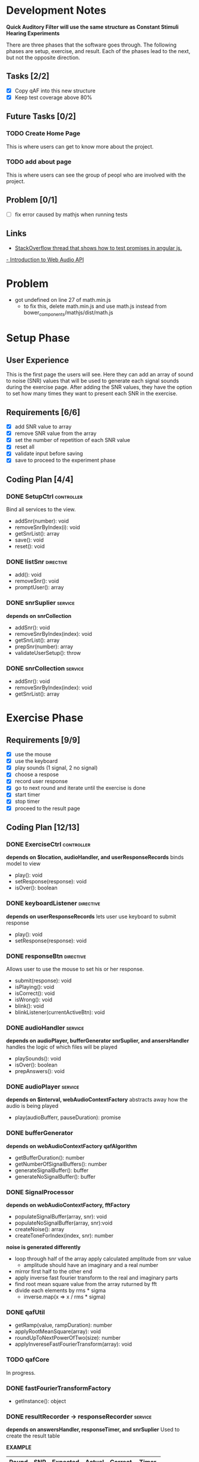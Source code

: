 * Development Notes
*Quick Auditory Filter will use the same structure as Constant Stimuli Hearing Experiments*

There are three phases that the software goes through. The following phases are setup, exercise, and result. Each of the
phases lead to the next, but not the opposite direction. 

** Tasks [2/2]
- [X] Copy qAF into this new structure
- [X] Keep test coverage above 80%

** Future Tasks [0/2]
*** TODO Create Home Page
This is where users can get to know more about the project.

*** TODO add about page
This is where users can see the group of peopl who are involved with the project.

** Problem [0/1]
- [ ] fix error caused by mathjs when running tests

** Links
- [[http://stackoverflow.com/questions/23267837/testing-immediately-resolved-defer-with-jasmine#23267838][StackOverflow thread that shows how to test promises in angular js.]]
[[http://www.html5rocks.com/en/tutorials/webaudio/intro/][- Introduction to Web Audio API]]

* Problem
- got undefined on line 27 of math.min.js
  - to fix this, delete math.min.js and use math.js instead from bower_components/mathjs/dist/math.js

* Setup Phase
** User Experience
This is the first page the users will see. Here they can add an array of sound to noise (SNR) values that will be 
used to generate each signal sounds during the exercise page. After adding the SNR values, they have the option to
set how many times they want to present each SNR in the exercise.

** Requirements [6/6]
+ [X] add SNR value to array
+ [X] remove SNR value from the array 
+ [X] set the number of repetition of each SNR value
+ [X] reset all
+ [X] validate input before saving 
+ [X] save to proceed to the experiment phase

** Coding Plan [4/4]
*** DONE SetupCtrl                                             :controller:
CLOSED: [2016-01-22 Fri 10:05]
Bind all services to the view.
+ addSnr(number): void
+ removeSnrByIndex(i): void
+ getSnrList(): array
+ save(): void
+ reset(): void

*** DONE listSnr                                                :directive:
CLOSED: [2016-01-22 Fri 09:19]
+ add(): void
+ removeSnr(): void
+ promptUser(): array

*** DONE snrSuplier                                               :service:
CLOSED: [2016-01-22 Fri 10:05]
*depends on snrCollection*
+ addSnr(): void
+ removeSnrByIndex(index): void
+ getSnrList(): array
+ prepSnr(number): array
+ validateUserSetup(): throw

*** DONE snrCollection                                            :service:
CLOSED: [2016-01-20 Wed 16:29]
+ addSnr(): void
+ removeSnrByIndex(index): void
+ getSnrList(): array

* Exercise Phase
** Requirements [9/9] 
+ [X] use the mouse 
+ [X] use the keyboard
+ [X] play sounds (1 signal, 2 no signal)
+ [X] choose a respose
+ [X] record user response
+ [X] go to next round and iterate until the exercise is done
+ [X] start timer
+ [X] stop timer
+ [X] proceed to the result page

** Coding Plan [12/13]
*** DONE ExerciseCtrl                                          :controller:
CLOSED: [2016-02-01 Mon 14:36]
*depends on $location, audioHandler, and userResponseRecords*
binds model to view
+ play(): void
+ setResponse(response): void
- isOver(): boolean 

*** DONE keyboardListener                                       :directive:
CLOSED: [2016-01-22 Fri 14:45]
*depends on userResponseRecords*
lets user use keyboard to submit response
+ play(): void
+ setResponse(response): void

*** DONE responseBtn                                            :directive:
CLOSED: [2016-01-22 Fri 14:45]
Allows user to use the mouse to set his or her response.
+ submit(response): void
+ isPlaying(): void
+ isCorrect(): void
+ isWrong(): void
- blink(): void 
- blinkListener(currentActiveBtn): void

*** DONE audioHandler                                             :service:
CLOSED: [2016-02-03 Wed 14:33]
*depends on audioPlayer, bufferGenerator snrSuplier, and ansersHandler*
handles the logic of which files will be played
# + activate(): void
+ playSounds(): void
+ isOver(): boolean
+ prepAnswers(): void

*** DONE audioPlayer                                              :service:
CLOSED: [2016-01-22 Fri 11:06]
*depends on $interval, webAudioContextFactory*
abstracts away how the audio is being played
+ play(audioBufferr, pauseDuration): promise

*** DONE bufferGenerator
CLOSED: [2016-02-01 Mon 14:36]
*depends on webAudioContextFactory qafAlgorithm*
- getBufferDuration(): number
- getNumberOfSignalBuffers(): number
- generateSignalBuffer(): buffer
- generateNoSignalBuffer(): buffer

*** DONE SignalProcessor 
CLOSED: [2016-02-01 Mon 14:38]
*depends on webAudioContextFactory, fftFactory*
- populateSignalBuffer(array, snr): void
- populateNoSignalBuffer(array, snr):void
- createNoise(): array
- createToneForIndex(index, snr): number

*noise is generated differently*
- loop through half of the array apply calculated amplitude from snr value
  - amplitude should have an imaginary and a real number
- mirror first half to the other end
- apply inverse fast fourier transform to the real and imaginary parts
- find root mean square value from the array ruturned by fft
- divide each elements by rms * sigma
  - inverse.map(x => x / rms * sigma)
    
*** DONE qafUtil
CLOSED: [2016-02-01 Mon 14:37]
- getRamp(value, rampDuration): number
- applyRootMeanSquare(array): void
- roundUpToNextPowerOfTwo(size): number
- applyInvereseFastFourierTransform(array): void

*** TODO qafCore
In progress.

*** DONE fastFourierTransformFactory
CLOSED: [2016-01-25 Mon 14:51]
+ getInstance(): object

*** DONE resultRecorder -> responseRecorder                       :service:
CLOSED: [2016-01-25 Mon 14:41]
*depends on answersHandler, responseTimer, and snrSuplier*
Used to create the result table

*EXAMPLE*
| Round | SNR | Expected | Actual | Correct | Timer |
|-------+-----+----------+--------+---------+-------|
|     1 |  13 |        1 |      3 | false   | 140ms |

+ setRecords(response): void
+ getRecords(): array
+ getCorrectAnswer(): boolean

*** DONE answersHandler                                           :service:
CLOSED: [2016-01-22 Fri 10:10]
creates an array of randomly generated answers
+ storeNewRandomAnswers(count): void
+ getAnswerForIndex(index): int
+ getSize(): int

*** DONE responseTimer                                            :service:
CLOSED: [2016-01-22 Fri 10:09]
Used to keep track of how long it took the user to respond
+ restart(): void
+ getTime(): string
+ pause(): void

* Result Phase
** Problem [2/2]
- [X] AngularPrint not displaying table
- [X] reset button is not resetting the audio files correctly
  - temporary sulotion is to reroute the user to the setup page and reload the page.

** Requirements [4/4]
- [X] see the result of the experiment in a graph
- [X] print the result
- [X] export the graph into an easy to read file format
- [X] reset all and go back to setup page
* Make qAF Adaptive
Add the ability to determine what the masker level for the next round. This requires using the kalman filter 
algorithm. Given the user's current response (correct or incorrect) we will generate a matrix of all the possible
values for the next maskerLvl with their uncertainties. The maskerLvl that corresponds the lowest uncertainty will be
the one we present to to the next round.

** Requirements [/] 
- [ ] change setup view 
- [ ] change signal level to be fixed throughout the experiment
- [ ] change signal frequency to be fixed throughout the experiment
- [ ] predict the next masker level for the next round
- [ ] predict the next lower and upper notch for the next round

** Formulas
gl = (fs - fl) / fs

BW = 2.25 * fs

amp = 0.05 * 10 ^ (("Level" - 80) / 20)

s = amp * sqrt(2) * sin(2pift)

m = amp * sqrt(BW) * N

*where*

m = masker level
s = signal level (user defined and fixed throughout the experiment)
BW = bandwidth
gl = distance from lower notch to signal frequency
gu = distance from signal frequency to upper notch
amp = amplitude
N = number of trials

 --m--                --m--
|     |       ^      |     |
|     |       |      |     |
|     |       s      |     |
|     |       |      |     |
|     |       |      |     |
--BW-----gl------gu-----BW--

** Setup Phase
I need to update the setup page to prompt user for a signal level and signal frequency that will be used throughout 
the experiment. Since the signal level is fixed, we no longer need a list of SNR from the user. Therefore, the SNR
list needs to be removed.

*** Question [0/0]
**** TODO InputBox on setup page
- I'm not sure what the step and max values should be for the signal level and frequency setup page.
- Ask Dr. Shen what the default values for the signal level, and signal frequency.

*** Coding Plan [1/1]
**** DONE userConfig                                             :service:
CLOSED: [2016-02-18 Thu 16:02]
Responsible for storing user configuration for the experiment such as the signal level, and frequency. Also 
responsible for sharing configuration between different services and controller.

- getSignalLevel(): number
- getSignalFrequency(): number
- saveConfig(number, number): void

**** TODO SetupCtrl


